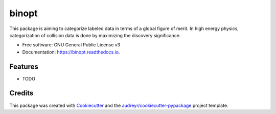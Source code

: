 ===============================
binopt
===============================


.. image:: https://img.shields.io/pypi/v/binopt.svg
        :target: https://pypi.python.org/pypi/binopt

.. image:: https://img.shields.io/travis/yhaddad/binopt.svg
        :target: https://travis-ci.org/yhaddad/binopt

.. image:: https://readthedocs.org/projects/binopt/badge/?version=latest
        :target: https://binopt.readthedocs.io/en/latest/?badge=latest
        :alt: Documentation Status

.. image:: https://pyup.io/repos/github/yhaddad/binopt/shield.svg
     :target: https://pyup.io/repos/github/yhaddad/binopt/
     :alt: Updates


This package is aiming to categorize labeled data in terms of a global figure of merit. In high energy physics, categorization of collision data is done by maximizing the discovery significance.




* Free software: GNU General Public License v3
* Documentation: https://binopt.readthedocs.io.


Features
--------

* TODO

Credits
---------

This package was created with Cookiecutter_ and the `audreyr/cookiecutter-pypackage`_ project template.

.. _Cookiecutter: https://github.com/audreyr/cookiecutter
.. _`audreyr/cookiecutter-pypackage`: https://github.com/audreyr/cookiecutter-pypackage
